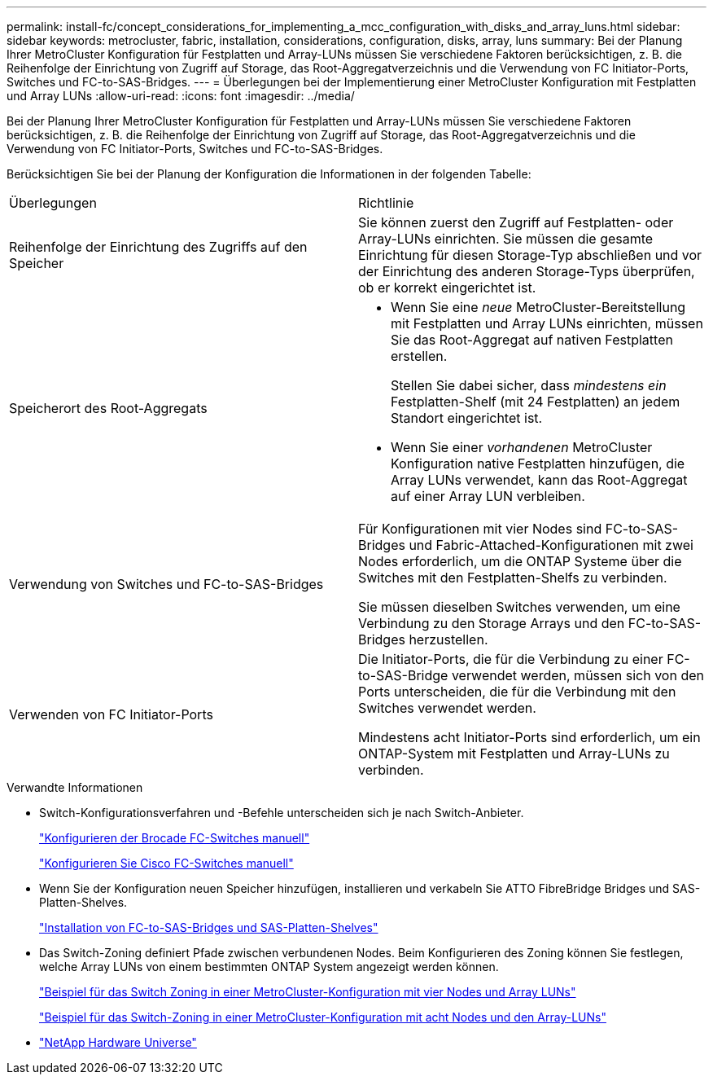 ---
permalink: install-fc/concept_considerations_for_implementing_a_mcc_configuration_with_disks_and_array_luns.html 
sidebar: sidebar 
keywords: metrocluster, fabric, installation, considerations, configuration, disks, array, luns 
summary: Bei der Planung Ihrer MetroCluster Konfiguration für Festplatten und Array-LUNs müssen Sie verschiedene Faktoren berücksichtigen, z. B. die Reihenfolge der Einrichtung von Zugriff auf Storage, das Root-Aggregatverzeichnis und die Verwendung von FC Initiator-Ports, Switches und FC-to-SAS-Bridges. 
---
= Überlegungen bei der Implementierung einer MetroCluster Konfiguration mit Festplatten und Array LUNs
:allow-uri-read: 
:icons: font
:imagesdir: ../media/


[role="lead"]
Bei der Planung Ihrer MetroCluster Konfiguration für Festplatten und Array-LUNs müssen Sie verschiedene Faktoren berücksichtigen, z. B. die Reihenfolge der Einrichtung von Zugriff auf Storage, das Root-Aggregatverzeichnis und die Verwendung von FC Initiator-Ports, Switches und FC-to-SAS-Bridges.

Berücksichtigen Sie bei der Planung der Konfiguration die Informationen in der folgenden Tabelle:

|===


| Überlegungen | Richtlinie 


 a| 
Reihenfolge der Einrichtung des Zugriffs auf den Speicher
 a| 
Sie können zuerst den Zugriff auf Festplatten- oder Array-LUNs einrichten. Sie müssen die gesamte Einrichtung für diesen Storage-Typ abschließen und vor der Einrichtung des anderen Storage-Typs überprüfen, ob er korrekt eingerichtet ist.



 a| 
Speicherort des Root-Aggregats
 a| 
* Wenn Sie eine _neue_ MetroCluster-Bereitstellung mit Festplatten und Array LUNs einrichten, müssen Sie das Root-Aggregat auf nativen Festplatten erstellen.
+
Stellen Sie dabei sicher, dass _mindestens ein_ Festplatten-Shelf (mit 24 Festplatten) an jedem Standort eingerichtet ist.

* Wenn Sie einer _vorhandenen_ MetroCluster Konfiguration native Festplatten hinzufügen, die Array LUNs verwendet, kann das Root-Aggregat auf einer Array LUN verbleiben.




 a| 
Verwendung von Switches und FC-to-SAS-Bridges
 a| 
Für Konfigurationen mit vier Nodes sind FC-to-SAS-Bridges und Fabric-Attached-Konfigurationen mit zwei Nodes erforderlich, um die ONTAP Systeme über die Switches mit den Festplatten-Shelfs zu verbinden.

Sie müssen dieselben Switches verwenden, um eine Verbindung zu den Storage Arrays und den FC-to-SAS-Bridges herzustellen.



 a| 
Verwenden von FC Initiator-Ports
 a| 
Die Initiator-Ports, die für die Verbindung zu einer FC-to-SAS-Bridge verwendet werden, müssen sich von den Ports unterscheiden, die für die Verbindung mit den Switches verwendet werden.

Mindestens acht Initiator-Ports sind erforderlich, um ein ONTAP-System mit Festplatten und Array-LUNs zu verbinden.

|===
.Verwandte Informationen
* Switch-Konfigurationsverfahren und -Befehle unterscheiden sich je nach Switch-Anbieter.
+
link:task_fcsw_brocade_configure_the_brocade_fc_switches_supertask.html["Konfigurieren der Brocade FC-Switches manuell"]

+
link:task_fcsw_cisco_configure_a_cisco_switch_supertask.html["Konfigurieren Sie Cisco FC-Switches manuell"]

* Wenn Sie der Konfiguration neuen Speicher hinzufügen, installieren und verkabeln Sie ATTO FibreBridge Bridges und SAS-Platten-Shelves.
+
link:task_fb_new_install.html["Installation von FC-to-SAS-Bridges und SAS-Platten-Shelves"]

* Das Switch-Zoning definiert Pfade zwischen verbundenen Nodes. Beim Konfigurieren des Zoning können Sie festlegen, welche Array LUNs von einem bestimmten ONTAP System angezeigt werden können.
+
link:concept_example_of_switch_zoning_in_a_four_node_mcc_configuration_with_array_luns.html["Beispiel für das Switch Zoning in einer MetroCluster-Konfiguration mit vier Nodes und Array LUNs"]

+
link:concept_example_of_switch_zoning_in_an_eight_node_mcc_configuration_with_array_luns.html["Beispiel für das Switch-Zoning in einer MetroCluster-Konfiguration mit acht Nodes und den Array-LUNs"]

* https://hwu.netapp.com["NetApp Hardware Universe"]

